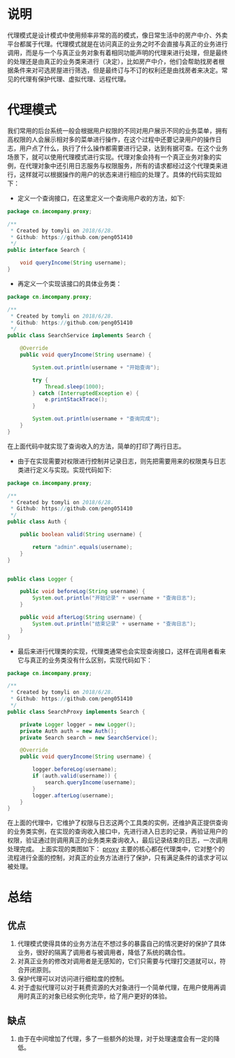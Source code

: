 #+BEGIN_COMMENT
.. title: 设计模式学习之代理模式
.. slug: she-ji-mo-shi-xue-xi-zhi-dai-li-mo-shi
.. date: 2018-07-16 21:08:28 UTC+08:00
.. tags: design pattern, java
.. category: java
.. link: 
.. description: 
.. type: text
#+END_COMMENT

* 说明
  :PROPERTIES:
  :ID:       5106DED6-E60F-47AF-9FED-C24E5A9146D2
  :END:
  代理模式是设计模式中使用频率非常的高的模式，像日常生活中的房产中介、外卖平台都属于代理。代理模式就是在访问真正的业务之时不会直接与真正的业务进行调用，而是与一个与真正业务对象有着相同功能声明的代理来进行处理，但是最终的处理还是由真正的业务类来进行（决定），比如房产中介，他们会帮助找房者根据条件来对可选房屋进行筛选，但是最终订与不订的权利还是由找房者来决定。常见的代理有保护代理、虚拟代理、远程代理。
* 代理模式
  :PROPERTIES:
  :ID:       8FA1D55F-C6F7-4666-9E13-0D33878BB72E
  :END:
  我们常用的后台系统一般会根据用户权限的不同对用户展示不同的业务菜单，拥有高权限的人会展示相对多的菜单进行操作，在这个过程中还要记录用户的操作日志，用户点了什么，执行了什么操作都需要进行记录，达到有据可查。在这个业务场景下，就可以使用代理模式进行实现。代理对象会持有一个真正业务对象的实例，在代理对象中还引用日志服务与权限服务，所有的请求都经过这个代理类来进行，这样就可以根据操作的用户的状态来进行相应的处理了。具体的代码实现如下：

  - 定义一个查询接口，在这里定义一个查询用户收的方法，如下:
  #+BEGIN_SRC java
  package cn.imcompany.proxy;

  /**
   ,* Created by tomyli on 2018/6/28.
   ,* Github: https://github.com/peng051410
   ,*/
  public interface Search {

      void queryIncome(String username);
  }
  #+END_SRC
  - 再定义一个实现该接口的具体业务类：
  #+BEGIN_SRC java
  package cn.imcompany.proxy;

  /**
   ,* Created by tomyli on 2018/6/28.
   ,* Github: https://github.com/peng051410
   ,*/
  public class SearchService implements Search {

      @Override
      public void queryIncome(String username) {

          System.out.println(username + "开始查询");

          try {
              Thread.sleep(1000);
          } catch (InterruptedException e) {
              e.printStackTrace();
          }

          System.out.println(username + "查询完成");
      }
  }
  #+END_SRC
  在上面代码中就实现了查询收入的方法，简单的打印了两行日志。
  - 由于在实现需要对权限进行控制并记录日志，则先把需要用来的权限类与日志类进行定义与实现。实现代码如下:
  #+BEGIN_SRC java
  package cn.imcompany.proxy;

  /**
   ,* Created by tomyli on 2018/6/28.
   ,* Github: https://github.com/peng051410
   ,*/
  public class Auth {

      public boolean valid(String username) {

          return "admin".equals(username);
      }
  }


  public class Logger {

      public void beforeLog(String username) {
          System.out.println("开始记录" + username + "查询日志");
      }

      public void afterLog(String username) {
          System.out.println("结束记录" + username + "查询日志");
      }
  }
  #+END_SRC
  - 最后来进行代理类的实现，代理类通常也会实现查询接口，这样在调用者看来它与真正的业务类没有什么区别，实现代码如下：
  #+BEGIN_SRC java
  package cn.imcompany.proxy;

  /**
   ,* Created by tomyli on 2018/6/28.
   ,* Github: https://github.com/peng051410
   ,*/
  public class SearchProxy implements Search {

      private Logger logger = new Logger();
      private Auth auth = new Auth();
      private Search search = new SearchService();

      @Override
      public void queryIncome(String username) {

          logger.beforeLog(username);
          if (auth.valid(username)) {
              search.queryIncome(username);
          }
          logger.afterLog(username);
      }
  }
  #+END_SRC
  在上面的代理中，它维护了权限与日志这两个工具类的实例，还维护真正提供查询的业务类实例，在实现的查询收入接口中，先进行进入日志的记录，再验证用户的权限，验证通过则调用真正的业务类来查询收入，最后记录结束的日志，一次调用处理完成。
  上面实现的类图如下：
  [[img-url:/images/proxy.png][proxy]]
  主要的核心都在代理类中，它对整个的流程进行全面的控制，对真正的业务方法进行了保护，只有满足条件的请求才可以被处理。
* 总结
  :PROPERTIES:
  :ID:       A325E1A4-121E-4085-B642-1C5E0357D188
  :END:
** 优点
   :PROPERTIES:
   :ID:       2442F02B-79E2-4793-A708-88BEC217A441
   :END:
   1. 代理模式使得具体的业务方法在不想过多的暴露自己的情况更好的保护了具体业务，很好的隔离了调用者与被调用者，降低了系统的耦合性。
   2. 对真正业务的修改对调用者是无感知的，它们只需要与代理打交道就可以，符合开闭原则。
   3. 保护代理可以对访问进行细粒度的控制。
   4. 对于虚拟代理可以对于耗费资源的大对象进行一个简单代理，在用户使用再调用时真正的对象已经实例化完毕，给了用户更好的体验。
** 缺点
   :PROPERTIES:
   :ID:       E2C27CC5-1C83-4FE5-9305-3AC702D6CA9D
   :END:
   1. 由于在中间增加了代理，多了一些额外的处理，对于处理速度会有一定的降低。
